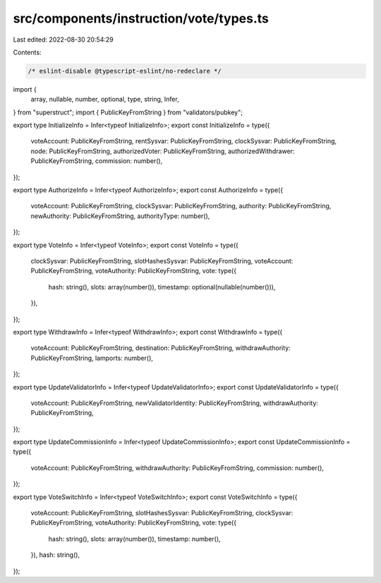 src/components/instruction/vote/types.ts
========================================

Last edited: 2022-08-30 20:54:29

Contents:

.. code-block:: ts

    /* eslint-disable @typescript-eslint/no-redeclare */

import {
  array,
  nullable,
  number,
  optional,
  type,
  string,
  Infer,
} from "superstruct";
import { PublicKeyFromString } from "validators/pubkey";

export type InitializeInfo = Infer<typeof InitializeInfo>;
export const InitializeInfo = type({
  voteAccount: PublicKeyFromString,
  rentSysvar: PublicKeyFromString,
  clockSysvar: PublicKeyFromString,
  node: PublicKeyFromString,
  authorizedVoter: PublicKeyFromString,
  authorizedWithdrawer: PublicKeyFromString,
  commission: number(),
});

export type AuthorizeInfo = Infer<typeof AuthorizeInfo>;
export const AuthorizeInfo = type({
  voteAccount: PublicKeyFromString,
  clockSysvar: PublicKeyFromString,
  authority: PublicKeyFromString,
  newAuthority: PublicKeyFromString,
  authorityType: number(),
});

export type VoteInfo = Infer<typeof VoteInfo>;
export const VoteInfo = type({
  clockSysvar: PublicKeyFromString,
  slotHashesSysvar: PublicKeyFromString,
  voteAccount: PublicKeyFromString,
  voteAuthority: PublicKeyFromString,
  vote: type({
    hash: string(),
    slots: array(number()),
    timestamp: optional(nullable(number())),
  }),
});

export type WithdrawInfo = Infer<typeof WithdrawInfo>;
export const WithdrawInfo = type({
  voteAccount: PublicKeyFromString,
  destination: PublicKeyFromString,
  withdrawAuthority: PublicKeyFromString,
  lamports: number(),
});

export type UpdateValidatorInfo = Infer<typeof UpdateValidatorInfo>;
export const UpdateValidatorInfo = type({
  voteAccount: PublicKeyFromString,
  newValidatorIdentity: PublicKeyFromString,
  withdrawAuthority: PublicKeyFromString,
});

export type UpdateCommissionInfo = Infer<typeof UpdateCommissionInfo>;
export const UpdateCommissionInfo = type({
  voteAccount: PublicKeyFromString,
  withdrawAuthority: PublicKeyFromString,
  commission: number(),
});

export type VoteSwitchInfo = Infer<typeof VoteSwitchInfo>;
export const VoteSwitchInfo = type({
  voteAccount: PublicKeyFromString,
  slotHashesSysvar: PublicKeyFromString,
  clockSysvar: PublicKeyFromString,
  voteAuthority: PublicKeyFromString,
  vote: type({
    hash: string(),
    slots: array(number()),
    timestamp: number(),
  }),
  hash: string(),
});


